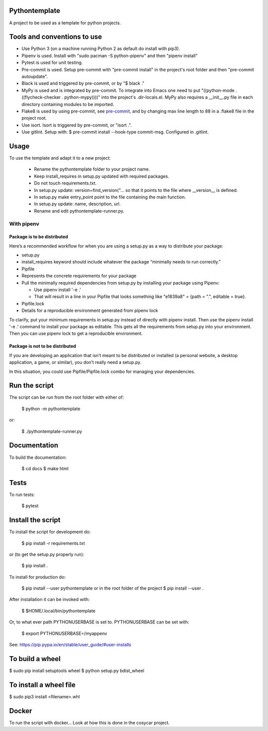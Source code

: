 Pythontemplate
===============
A project to be used as a template for python projects.

Tools and conventions to use
============================
- Use Python 3 (on a machine running Python 2 as default do install with pip3).
- Pipenv is used. Install with "sudo pacman -S python-pipenv" and then "pipenv install"
- Pytest is used for unit testing.
- Pre-commit is used. Setup pre-commit with "pre-commit install" in the project's root folder and then "pre-commit autoupdate".
- Black is used and triggered by pre-commit, or by "$ black ."
- MyPy is used and is integrated by pre-commit. To integrate into Emacs one need to put "((python-mode . ((flycheck-checker . python-mypy))))" into the project's .dir-locals.el. MyPy also requires a __init__.py file in each directory containing modules to be imported.
- Flake8 is used by using pre-commit, see `pre-commit <https://pre-commit.com/>`_, and by changing max line length to 88 in a .flake8 file in the project root.
- Use isort. Isort is triggered by pre-commit, or "isort .".
- Use gitlint. Setup with: $ pre-commit install --hook-type commit-msg. Configured in .gitlint.

Usage
======
To use the template and adapt it to a new project:

  - Rename the pythontemplate folder to your project name.
  - Keep install_requires in setup.py updated with required packages.
  - Do not touch requirements.txt.
  - In setup.py update: version=find_version("... so that it points to the file where __version__ is defined.
  - In setup.py make entry_point point to the file containing the main function.
  - In setup.py update: name, description, url.
  - Rename and edit pythontemplate-runner.py.

With pipenv
-----------
Package is to be distributed
............................
Here’s a recommended workflow for when you are using a setup.py as a way to distribute your package:

- setup.py
- install_requires keyword should include whatever the package “minimally needs to run correctly.”
- Pipfile
- Represents the concrete requirements for your package
- Pull the minimally required dependencies from setup.py by installing your package using Pipenv:

  - Use pipenv install '-e .'
  - That will result in a line in your Pipfile that looks something like "e1839a8" = {path = ".", editable = true}.

- Pipfile.lock
- Details for a reproducible environment generated from pipenv lock
To clarify, put your minimum requirements in setup.py instead of directly with pipenv install. Then use the pipenv install '-e .' command to install your package as editable. This gets all the requirements from setup.py into your environment. Then you can use pipenv lock to get a reproducible environment.

Package is not to be distributed
................................
If you are developing an application that isn’t meant to be distributed or installed (a personal website, a desktop application, a game, or similar), you don’t really need a setup.py.

In this situation, you could use Pipfile/Pipfile.lock combo for managing your dependencies.

Run the script
===============
The script can be run from the root folder with either of:

  $ python -m pythontemplate

or:

  $ ./pythontemplate-runner.py

Documentation
=============
To build the documentation:

  $ cd docs
  $ make html

Tests
=====
To run tests:

  $ pytest

Install the script
===================
To install the script for development do:

  $ pip install -r requirements.txt

or (to get the setup.py properly run):

  $ pip install .

To install for production do:

  $ pip install --user pythontemplate
  or in the root folder of the project
  $ pip install --user .

After installation it can be invoked with:

  $ $HOME/.local/bin/pythontemplate

Or, to what ever path PYTHONUSERBASE is set to. PYTHONUSERBASE can be set
with:

  $ export PYTHONUSERBASE=/myappenv

See: https://pip.pypa.io/en/stable/user_guide/#user-installs

To build a wheel
================
$ sudo pip install setuptools wheel
$ python setup.py bdist_wheel

To install a wheel file
=======================
$ sudo pip3 install <filename>.whl

Docker
=======

To run the script with docker...
Look at how this is done in the cosycar project.

